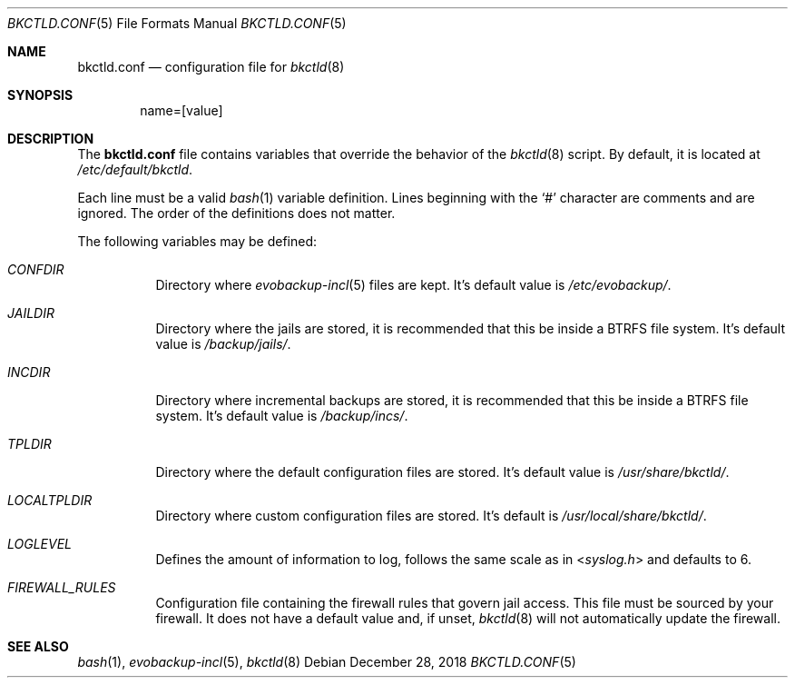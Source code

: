 .Dd December 28, 2018
.Dt BKCTLD.CONF 5
.Os
.Sh NAME
.Nm bkctld.conf
.Nd configuration file for
.Xr bkctld 8
.Sh SYNOPSIS
.D1 name=[value]
.Sh DESCRIPTION
The
.Nm
file contains variables that override the behavior of the
.Xr bkctld 8
script.
By default, it is located at
.Pa /etc/default/bkctld .
.Pp
Each line must be a valid
.Xr bash 1
variable definition.
Lines beginning with the
.Sq #
character are comments and are ignored.
The order of the definitions does not matter.
.Pp
The following variables may be defined:
.Bl -tag -width Ds
.It Va CONFDIR
Directory where
.Xr evobackup-incl 5
files are kept.
It's default value is
.Pa /etc/evobackup/ .
.It Va JAILDIR
Directory where the jails are stored,
it is recommended that this be inside a BTRFS file system.
It's default value is
.Pa /backup/jails/ .
.It Va INCDIR
Directory where incremental backups are stored,
it is recommended that this be inside a BTRFS file system.
It's default value is
.Pa /backup/incs/ .
.It Va TPLDIR
Directory where the default configuration files are stored.
It's default value is
.Pa /usr/share/bkctld/ .
.It Va LOCALTPLDIR
Directory where custom configuration files are stored.
It's default is
.Pa /usr/local/share/bkctld/ .
.It Va LOGLEVEL
Defines the amount of information to log, follows the same scale as in
.In syslog.h
and defaults to 6.
.It Va FIREWALL_RULES
Configuration file containing the firewall rules that govern jail access.
This file must be sourced by your firewall.
It does not have a default value and, if unset,
.Xr bkctld 8
will not automatically update the firewall.
.El
.Sh SEE ALSO
.Xr bash 1 ,
.Xr evobackup-incl 5 ,
.Xr bkctld 8
